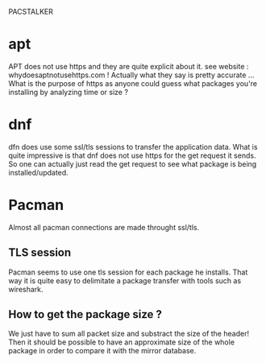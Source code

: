 PACSTALKER

* apt
  APT does not use https and they are quite explicit about it.
  see website : whydoesaptnotusehttps.com !
  Actually what they say is pretty accurate ...
  What is the purpose of https as anyone could guess what packages you're installing by analyzing time or size ?
* dnf
  dfn does use some ssl/tls sessions to transfer the application data.
  What is quite impressive is that dnf does not use https for the get request it sends.
  So one can actually just read the get request to see what package is being installed/updated.
* Pacman
  Almost all pacman connections are made throught ssl/tls.
** TLS session
   Pacman seems to use one tls session for each package he installs.
   That way it is quite easy to delimitate a package transfer with tools such as wireshark.
** How to get the package size ?
   We just have to sum all packet size and substract the size of the header!
   Then it should be possible to have an approximate size of the whole package in order to compare it with the mirror database.
